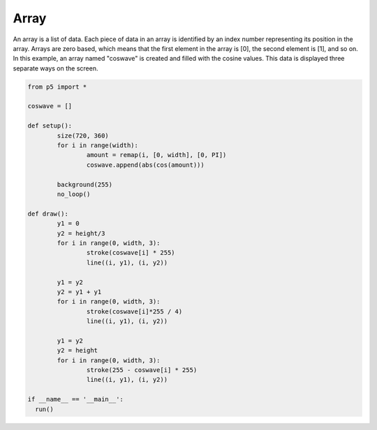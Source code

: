 *****
Array
*****

.. raw:: html

  <script>
	let coswave = [];

	function setup() {
		var canvas = createCanvas(720, 360);
  	  	canvas.parent('sketch-holder');
		for (let i = 0; i < width; i++) {
			let amount = map(i, 0, width, 0, PI);
			coswave[i] = abs(cos(amount));
		}
		background(255);
		noLoop();
	}

	function draw() {
		  let y1 = 0;
		  let y2 = height / 3;
		  for (let i = 0; i < width; i += 3) {
			    stroke(coswave[i] * 255);
			    line(i, y1, i, y2);
		  }

		  y1 = y2;
		  y2 = y1 + y1;
		  for (let i = 0; i < width; i += 3) {
			    stroke((coswave[i] * 255) / 4);
			    line(i, y1, i, y2);
		  }

		  y1 = y2;
		  y2 = height;
		  for (let i = 0; i < width; i += 3) {
			    stroke(255 - coswave[i] * 255);
			    line(i, y1, i, y2);
		  }
	}
  </script>
  <div id="sketch-holder"></div>

An array is a list of data. Each piece of data in an array is identified by an index number representing its position in the array. Arrays are zero based, which means that the first element in the array is [0], the second element is [1], and so on. In this example, an array named "coswave" is created and filled with the cosine values. This data is displayed three separate ways on the screen.

.. code:: python

	from p5 import *

	coswave = []

	def setup():
		size(720, 360)
		for i in range(width):
			amount = remap(i, [0, width], [0, PI])
			coswave.append(abs(cos(amount)))
		
		background(255)
		no_loop()

	def draw():
		y1 = 0
		y2 = height/3
		for i in range(0, width, 3):
			stroke(coswave[i] * 255)
			line((i, y1), (i, y2))

		y1 = y2
		y2 = y1 + y1
		for i in range(0, width, 3):
			stroke(coswave[i]*255 / 4)
			line((i, y1), (i, y2))

		y1 = y2
		y2 = height
		for i in range(0, width, 3):
			stroke(255 - coswave[i] * 255)
			line((i, y1), (i, y2))

	if __name__ == '__main__':
	  run()
